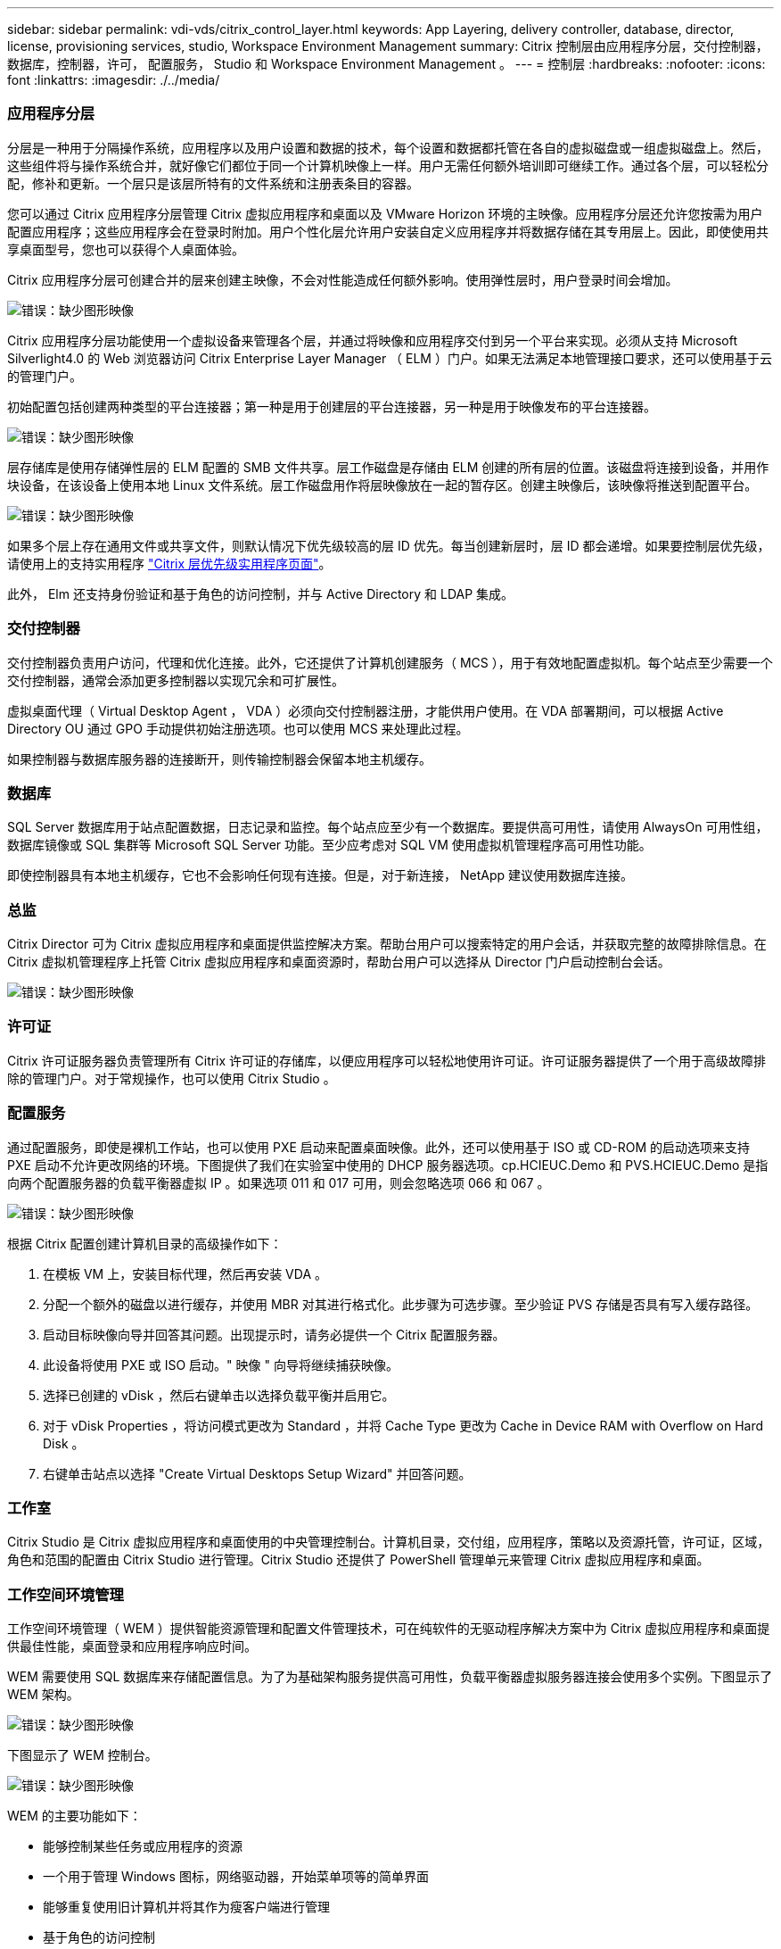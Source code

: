 ---
sidebar: sidebar 
permalink: vdi-vds/citrix_control_layer.html 
keywords: App Layering, delivery controller, database, director, license, provisioning services, studio, Workspace Environment Management 
summary: Citrix 控制层由应用程序分层，交付控制器，数据库，控制器，许可， 配置服务， Studio 和 Workspace Environment Management 。 
---
= 控制层
:hardbreaks:
:nofooter: 
:icons: font
:linkattrs: 
:imagesdir: ./../media/




=== 应用程序分层

分层是一种用于分隔操作系统，应用程序以及用户设置和数据的技术，每个设置和数据都托管在各自的虚拟磁盘或一组虚拟磁盘上。然后，这些组件将与操作系统合并，就好像它们都位于同一个计算机映像上一样。用户无需任何额外培训即可继续工作。通过各个层，可以轻松分配，修补和更新。一个层只是该层所特有的文件系统和注册表条目的容器。

您可以通过 Citrix 应用程序分层管理 Citrix 虚拟应用程序和桌面以及 VMware Horizon 环境的主映像。应用程序分层还允许您按需为用户配置应用程序；这些应用程序会在登录时附加。用户个性化层允许用户安装自定义应用程序并将数据存储在其专用层上。因此，即使使用共享桌面型号，您也可以获得个人桌面体验。

Citrix 应用程序分层可创建合并的层来创建主映像，不会对性能造成任何额外影响。使用弹性层时，用户登录时间会增加。

image:citrix_image33.png["错误：缺少图形映像"]

Citrix 应用程序分层功能使用一个虚拟设备来管理各个层，并通过将映像和应用程序交付到另一个平台来实现。必须从支持 Microsoft Silverlight4.0 的 Web 浏览器访问 Citrix Enterprise Layer Manager （ ELM ）门户。如果无法满足本地管理接口要求，还可以使用基于云的管理门户。

初始配置包括创建两种类型的平台连接器；第一种是用于创建层的平台连接器，另一种是用于映像发布的平台连接器。

image:citrix_image34.png["错误：缺少图形映像"]

层存储库是使用存储弹性层的 ELM 配置的 SMB 文件共享。层工作磁盘是存储由 ELM 创建的所有层的位置。该磁盘将连接到设备，并用作块设备，在该设备上使用本地 Linux 文件系统。层工作磁盘用作将层映像放在一起的暂存区。创建主映像后，该映像将推送到配置平台。

image:citrix_image35.png["错误：缺少图形映像"]

如果多个层上存在通用文件或共享文件，则默认情况下优先级较高的层 ID 优先。每当创建新层时，层 ID 都会递增。如果要控制层优先级，请使用上的支持实用程序  https://support.citrix.com/article/CTX225934["Citrix 层优先级实用程序页面"^]。

此外， Elm 还支持身份验证和基于角色的访问控制，并与 Active Directory 和 LDAP 集成。



=== 交付控制器

交付控制器负责用户访问，代理和优化连接。此外，它还提供了计算机创建服务（ MCS ），用于有效地配置虚拟机。每个站点至少需要一个交付控制器，通常会添加更多控制器以实现冗余和可扩展性。

虚拟桌面代理（ Virtual Desktop Agent ， VDA ）必须向交付控制器注册，才能供用户使用。在 VDA 部署期间，可以根据 Active Directory OU 通过 GPO 手动提供初始注册选项。也可以使用 MCS 来处理此过程。

如果控制器与数据库服务器的连接断开，则传输控制器会保留本地主机缓存。



=== 数据库

SQL Server 数据库用于站点配置数据，日志记录和监控。每个站点应至少有一个数据库。要提供高可用性，请使用 AlwaysOn 可用性组，数据库镜像或 SQL 集群等 Microsoft SQL Server 功能。至少应考虑对 SQL VM 使用虚拟机管理程序高可用性功能。

即使控制器具有本地主机缓存，它也不会影响任何现有连接。但是，对于新连接， NetApp 建议使用数据库连接。



=== 总监

Citrix Director 可为 Citrix 虚拟应用程序和桌面提供监控解决方案。帮助台用户可以搜索特定的用户会话，并获取完整的故障排除信息。在 Citrix 虚拟机管理程序上托管 Citrix 虚拟应用程序和桌面资源时，帮助台用户可以选择从 Director 门户启动控制台会话。

image:citrix_image36.png["错误：缺少图形映像"]



=== 许可证

Citrix 许可证服务器负责管理所有 Citrix 许可证的存储库，以便应用程序可以轻松地使用许可证。许可证服务器提供了一个用于高级故障排除的管理门户。对于常规操作，也可以使用 Citrix Studio 。



=== 配置服务

通过配置服务，即使是裸机工作站，也可以使用 PXE 启动来配置桌面映像。此外，还可以使用基于 ISO 或 CD-ROM 的启动选项来支持 PXE 启动不允许更改网络的环境。下图提供了我们在实验室中使用的 DHCP 服务器选项。cp.HCIEUC.Demo 和 PVS.HCIEUC.Demo 是指向两个配置服务器的负载平衡器虚拟 IP 。如果选项 011 和 017 可用，则会忽略选项 066 和 067 。

image:citrix_image37.png["错误：缺少图形映像"]

根据 Citrix 配置创建计算机目录的高级操作如下：

. 在模板 VM 上，安装目标代理，然后再安装 VDA 。
. 分配一个额外的磁盘以进行缓存，并使用 MBR 对其进行格式化。此步骤为可选步骤。至少验证 PVS 存储是否具有写入缓存路径。
. 启动目标映像向导并回答其问题。出现提示时，请务必提供一个 Citrix 配置服务器。
. 此设备将使用 PXE 或 ISO 启动。" 映像 " 向导将继续捕获映像。
. 选择已创建的 vDisk ，然后右键单击以选择负载平衡并启用它。
. 对于 vDisk Properties ，将访问模式更改为 Standard ，并将 Cache Type 更改为 Cache in Device RAM with Overflow on Hard Disk 。
. 右键单击站点以选择 "Create Virtual Desktops Setup Wizard" 并回答问题。




=== 工作室

Citrix Studio 是 Citrix 虚拟应用程序和桌面使用的中央管理控制台。计算机目录，交付组，应用程序，策略以及资源托管，许可证，区域，角色和范围的配置由 Citrix Studio 进行管理。Citrix Studio 还提供了 PowerShell 管理单元来管理 Citrix 虚拟应用程序和桌面。



=== 工作空间环境管理

工作空间环境管理（ WEM ）提供智能资源管理和配置文件管理技术，可在纯软件的无驱动程序解决方案中为 Citrix 虚拟应用程序和桌面提供最佳性能，桌面登录和应用程序响应时间。

WEM 需要使用 SQL 数据库来存储配置信息。为了为基础架构服务提供高可用性，负载平衡器虚拟服务器连接会使用多个实例。下图显示了 WEM 架构。

image:citrix_image38.png["错误：缺少图形映像"]

下图显示了 WEM 控制台。

image:citrix_image39.png["错误：缺少图形映像"]

WEM 的主要功能如下：

* 能够控制某些任务或应用程序的资源
* 一个用于管理 Windows 图标，网络驱动器，开始菜单项等的简单界面
* 能够重复使用旧计算机并将其作为瘦客户端进行管理
* 基于角色的访问控制
* 基于各种筛选器的控制策略

